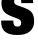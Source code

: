 SplineFontDB: 3.2
FontName: 0000_0000.ttf
FullName: Untitled45
FamilyName: Untitled45
Weight: Regular
Copyright: Copyright (c) 2022, 
UComments: "2022-6-25: Created with FontForge (http://fontforge.org)"
Version: 001.000
ItalicAngle: 0
UnderlinePosition: -100
UnderlineWidth: 50
Ascent: 800
Descent: 200
InvalidEm: 0
LayerCount: 2
Layer: 0 0 "Back" 1
Layer: 1 0 "Fore" 0
XUID: [1021 162 2050247783 11198079]
OS2Version: 0
OS2_WeightWidthSlopeOnly: 0
OS2_UseTypoMetrics: 1
CreationTime: 1656144971
ModificationTime: 1656144971
OS2TypoAscent: 0
OS2TypoAOffset: 1
OS2TypoDescent: 0
OS2TypoDOffset: 1
OS2TypoLinegap: 0
OS2WinAscent: 0
OS2WinAOffset: 1
OS2WinDescent: 0
OS2WinDOffset: 1
HheadAscent: 0
HheadAOffset: 1
HheadDescent: 0
HheadDOffset: 1
OS2Vendor: 'PfEd'
DEI: 91125
Encoding: ISO8859-1
UnicodeInterp: none
NameList: AGL For New Fonts
DisplaySize: -48
AntiAlias: 1
FitToEm: 0
BeginChars: 256 1

StartChar: s
Encoding: 115 115 0
Width: 890
VWidth: 2048
Flags: HW
LayerCount: 2
Fore
SplineSet
29 326 m 1
 333 326 l 1
 333 285.333333333 337.333333333 255.333333333 346 236 c 0
 362 200.666666667 391.666666667 183 435 183 c 0
 498.333333333 183 530 212.333333333 530 271 c 0
 530 306.333333333 516.333333333 332.333333333 489 349 c 0
 473.666666667 358.333333333 413 381.666666667 307 419 c 0
 203.666666667 455 133 496.666666667 95 544 c 0
 55.6666666667 593.333333333 36 659.666666667 36 743 c 0
 36 850.333333333 73.6666666667 931 149 985 c 0
 217.666666667 1034.33333333 314.333333333 1059 439 1059 c 0
 579 1059 682.666666667 1029.33333333 750 970 c 0
 803.333333333 922.666666667 830 851.666666667 830 757 c 0
 830 750 830 750 830 738 c 1
 533 738 l 1
 533 770.666666667 530 793.666666667 524 807 c 0
 510 835 482.333333333 849 441 849 c 0
 382.333333333 849 353 824.333333333 353 775 c 0
 353 749.666666667 361.333333333 729.666666667 378 715 c 0
 393.333333333 701 424.666666667 686.666666667 472 672 c 0
 590.666666667 636 674.666666667 604.333333333 724 577 c 0
 810.666666667 529 854 442 854 316 c 0
 854 212 821 130 755 70 c 0
 717 36 672.166666667 11.3333333333 620.5 -4 c 128
 568.833333333 -19.3333333333 504.666666667 -27 428 -27 c 0
 284.666666667 -27 179 5 111 69 c 0
 56.3333333333 121 29 199.666666667 29 305 c 0
 29 313 29 313 29 326 c 1
EndSplineSet
EndChar
EndChars
EndSplineFont
